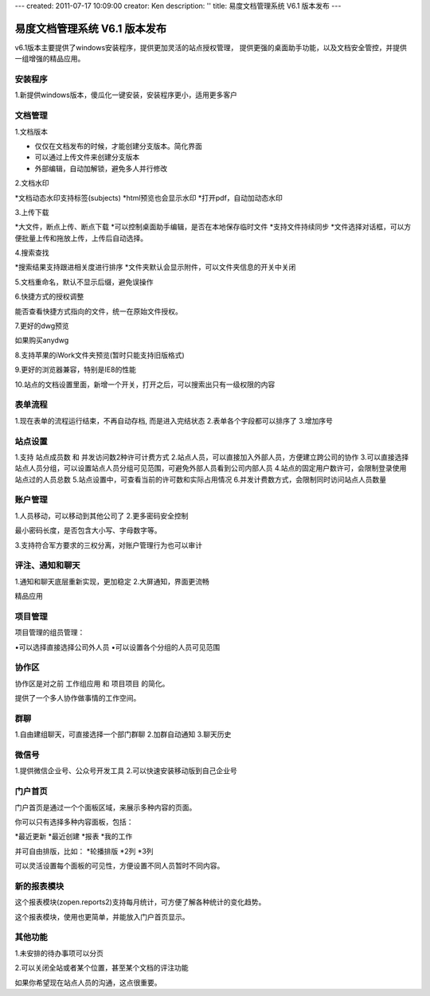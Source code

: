 ---
created: 2011-07-17 10:09:00
creator: Ken
description: ''
title: 易度文档管理系统 V6.1 版本发布
---

====================================
易度文档管理系统 V6.1 版本发布
====================================

v6.1版本主要提供了windows安装程序，提供更加灵活的站点授权管理， 提供更强的桌面助手功能，以及文档安全管控，并提供一组增强的精品应用。


安装程序
=================
1.新提供windows版本，傻瓜化一键安装，安装程序更小，适用更多客户


文档管理
==================
1.文档版本

* 仅仅在文档发布的时候，才能创建分支版本。简化界面
* 可以通过上传文件来创建分支版本
* 外部编辑，自动加解锁，避免多人并行修改


2.文档水印


*文档动态水印支持标签(subjects)
*html预览也会显示水印
*打开pdf，自动加动态水印


3.上传下载


*大文件，断点上传、断点下载
*可以控制桌面助手编辑，是否在本地保存临时文件
*支持文件持续同步
*文件选择对话框，可以方便批量上传和拖放上传，上传后自动选择。


4.搜索查找


*搜索结果支持跟进相关度进行排序
*文件夹默认会显示附件，可以文件夹信息的开关中关闭


5.文档重命名，默认不显示后缀，避免误操作


6.快捷方式的授权调整

能否查看快捷方式指向的文件，统一在原始文件授权。


7.更好的dwg预览

如果购买anydwg


8.支持苹果的iWork文件夹预览(暂时只能支持旧版格式)


9.更好的浏览器兼容，特别是IE8的性能


10.站点的文档设置里面，新增一个开关，打开之后，可以搜索出只有一级权限的内容



表单流程
============


1.现在表单的流程运行结束，不再自动存档, 而是进入完结状态
2.表单各个字段都可以排序了
3.增加序号


站点设置
==========


1.支持 站点成员数 和 并发访问数2种许可计费方式
2.站点人员，可以直接加入外部人员，方便建立跨公司的协作
3.可以直接选择站点人员分组，可以设置站点人员分组可见范围，可避免外部人员看到公司内部人员
4.站点的固定用户数许可，会限制登录使用站点过的人员总数
5.站点设置中，可查看当前的许可数和实际占用情况
6.并发计费数方式，会限制同时访问站点人员数量


账户管理
==============


1.人员移动，可以移动到其他公司了
2.更多密码安全控制

最小密码长度，是否包含大小写、字母数字等。


3.支持符合军方要求的三权分离，对账户管理行为也可以审计



评注、通知和聊天
==================


1.通知和聊天底层重新实现，更加稳定
2.大屏通知，界面更流畅


精品应用


项目管理
==============
项目管理的组员管理：

•可以选择直接选择公司外人员
•可以设置各个分组的人员可见范围


协作区
============

协作区是对之前 工作组应用 和 项目项目 的简化。

提供了一个多人协作做事情的工作空间。


群聊
============

1.自由建组聊天，可直接选择一个部门群聊
2.加群自动通知
3.聊天历史


微信号
============
1.提供微信企业号、公众号开发工具
2.可以快速安装移动版到自己企业号


门户首页
===========

门户首页是通过一个个面板区域，来展示多种内容的页面。

你可以只有选择多种内容面板，包括：


*最近更新
*最近创建
*报表
*我的工作

并可自由排版，比如：
*轮播排版
*2列
*3列

可以灵活设置每个面板的可见性，方便设置不同人员暂时不同内容。


新的报表模块
========================

这个报表模块(zopen.reports2)支持每月统计，可方便了解各种统计的变化趋势。

这个报表模块，使用也更简单，并能放入门户首页显示。


其他功能
========================

1.未安排的待办事项可以分页


2.可以关闭全站或者某个位置，甚至某个文档的评注功能

如果你希望现在站点人员的沟通，这点很重要。

